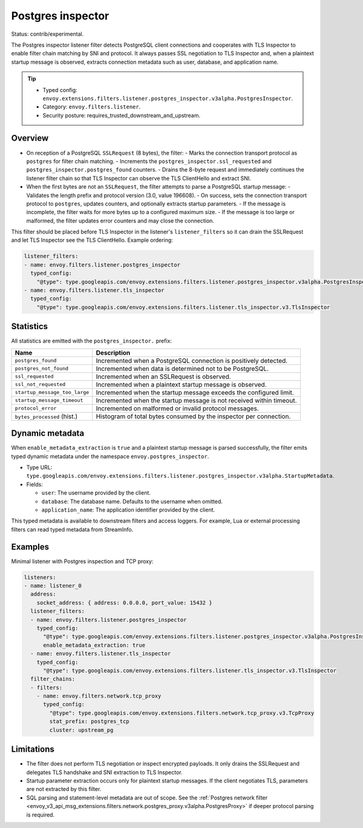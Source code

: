 .. _config_listener_filters_postgres_inspector:

Postgres inspector
==================

Status: contrib/experimental.

The Postgres inspector listener filter detects PostgreSQL client connections and cooperates with
TLS Inspector to enable filter chain matching by SNI and protocol. It always passes SSL negotiation
to TLS Inspector and, when a plaintext startup message is observed, extracts connection metadata
such as user, database, and application name.

.. tip::

   - Typed config: ``envoy.extensions.filters.listener.postgres_inspector.v3alpha.PostgresInspector``.
   - Category: ``envoy.filters.listener``.
   - Security posture: requires_trusted_downstream_and_upstream.

Overview
--------

- On reception of a PostgreSQL ``SSLRequest`` (8 bytes), the filter:
  - Marks the connection transport protocol as ``postgres`` for filter chain matching.
  - Increments the ``postgres_inspector.ssl_requested`` and ``postgres_inspector.postgres_found`` counters.
  - Drains the 8-byte request and immediately continues the listener filter chain so that TLS Inspector can observe the TLS ClientHello and extract SNI.

- When the first bytes are not an ``SSLRequest``, the filter attempts to parse a PostgreSQL startup message:
  - Validates the length prefix and protocol version (3.0, value 196608).
  - On success, sets the connection transport protocol to ``postgres``, updates counters, and optionally extracts startup parameters.
  - If the message is incomplete, the filter waits for more bytes up to a configured maximum size.
  - If the message is too large or malformed, the filter updates error counters and may close the connection.

This filter should be placed before TLS Inspector in the listener's ``listener_filters`` so it can drain the SSLRequest and let TLS Inspector see the TLS ClientHello. Example ordering:

.. code-block:: yaml

  listener_filters:
  - name: envoy.filters.listener.postgres_inspector
    typed_config:
      "@type": type.googleapis.com/envoy.extensions.filters.listener.postgres_inspector.v3alpha.PostgresInspector
  - name: envoy.filters.listener.tls_inspector
    typed_config:
      "@type": type.googleapis.com/envoy.extensions.filters.listener.tls_inspector.v3.TlsInspector

Statistics
----------

All statistics are emitted with the ``postgres_inspector.`` prefix:

.. list-table::
  :header-rows: 1

  * - Name
    - Description
  * - ``postgres_found``
    - Incremented when a PostgreSQL connection is positively detected.
  * - ``postgres_not_found``
    - Incremented when data is determined not to be PostgreSQL.
  * - ``ssl_requested``
    - Incremented when an SSLRequest is observed.
  * - ``ssl_not_requested``
    - Incremented when a plaintext startup message is observed.
  * - ``startup_message_too_large``
    - Incremented when the startup message exceeds the configured limit.
  * - ``startup_message_timeout``
    - Incremented when the startup message is not received within timeout.
  * - ``protocol_error``
    - Incremented on malformed or invalid protocol messages.
  * - ``bytes_processed`` (hist.)
    - Histogram of total bytes consumed by the inspector per connection.

Dynamic metadata
----------------

When ``enable_metadata_extraction`` is ``true`` and a plaintext startup message is parsed successfully, the filter emits typed dynamic metadata under the namespace ``envoy.postgres_inspector``.

- Type URL: ``type.googleapis.com/envoy.extensions.filters.listener.postgres_inspector.v3alpha.StartupMetadata``.
- Fields:

  - ``user``: The username provided by the client.
  - ``database``: The database name. Defaults to the username when omitted.
  - ``application_name``: The application identifier provided by the client.

This typed metadata is available to downstream filters and access loggers. For example, Lua or external processing filters can read typed metadata from StreamInfo.

Examples
--------

Minimal listener with Postgres inspection and TCP proxy:

.. code-block:: yaml

  listeners:
  - name: listener_0
    address:
      socket_address: { address: 0.0.0.0, port_value: 15432 }
    listener_filters:
    - name: envoy.filters.listener.postgres_inspector
      typed_config:
        "@type": type.googleapis.com/envoy.extensions.filters.listener.postgres_inspector.v3alpha.PostgresInspector
        enable_metadata_extraction: true
    - name: envoy.filters.listener.tls_inspector
      typed_config:
        "@type": type.googleapis.com/envoy.extensions.filters.listener.tls_inspector.v3.TlsInspector
    filter_chains:
    - filters:
      - name: envoy.filters.network.tcp_proxy
        typed_config:
          "@type": type.googleapis.com/envoy.extensions.filters.network.tcp_proxy.v3.TcpProxy
          stat_prefix: postgres_tcp
          cluster: upstream_pg

Limitations
-----------

- The filter does not perform TLS negotiation or inspect encrypted payloads. It only drains the SSLRequest and delegates TLS handshake and SNI extraction to TLS Inspector.
- Startup parameter extraction occurs only for plaintext startup messages. If the client negotiates TLS, parameters are not extracted by this filter.
- SQL parsing and statement-level metadata are out of scope. See the :ref:`Postgres network filter <envoy_v3_api_msg_extensions.filters.network.postgres_proxy.v3alpha.PostgresProxy>` if deeper protocol parsing is required.
